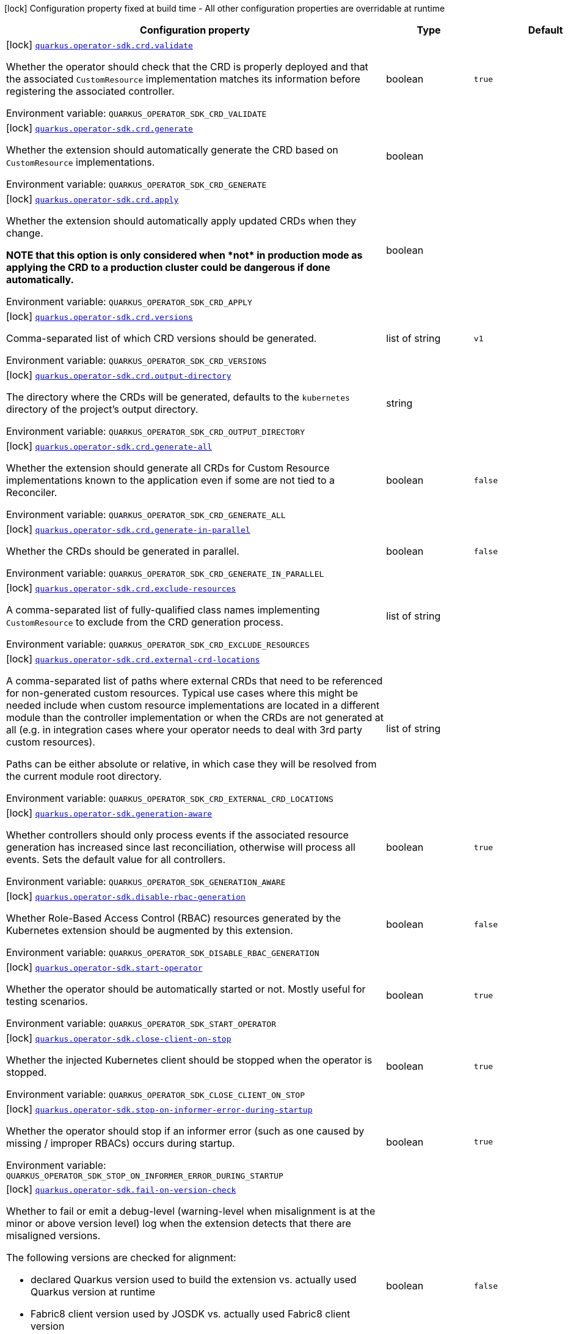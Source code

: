 [.configuration-legend]
icon:lock[title=Fixed at build time] Configuration property fixed at build time - All other configuration properties are overridable at runtime
[.configuration-reference.searchable, cols="80,.^10,.^10"]
|===

h|[.header-title]##Configuration property##
h|Type
h|Default

a|icon:lock[title=Fixed at build time] [[quarkus-operator-sdk_quarkus-operator-sdk-crd-validate]] [.property-path]##link:#quarkus-operator-sdk_quarkus-operator-sdk-crd-validate[`quarkus.operator-sdk.crd.validate`]##

[.description]
--
Whether the operator should check that the CRD is properly deployed and that the associated `CustomResource` implementation matches its information before registering the associated controller.


ifdef::add-copy-button-to-env-var[]
Environment variable: env_var_with_copy_button:+++QUARKUS_OPERATOR_SDK_CRD_VALIDATE+++[]
endif::add-copy-button-to-env-var[]
ifndef::add-copy-button-to-env-var[]
Environment variable: `+++QUARKUS_OPERATOR_SDK_CRD_VALIDATE+++`
endif::add-copy-button-to-env-var[]
--
|boolean
|`true`

a|icon:lock[title=Fixed at build time] [[quarkus-operator-sdk_quarkus-operator-sdk-crd-generate]] [.property-path]##link:#quarkus-operator-sdk_quarkus-operator-sdk-crd-generate[`quarkus.operator-sdk.crd.generate`]##

[.description]
--
Whether the extension should automatically generate the CRD based on `CustomResource` implementations.


ifdef::add-copy-button-to-env-var[]
Environment variable: env_var_with_copy_button:+++QUARKUS_OPERATOR_SDK_CRD_GENERATE+++[]
endif::add-copy-button-to-env-var[]
ifndef::add-copy-button-to-env-var[]
Environment variable: `+++QUARKUS_OPERATOR_SDK_CRD_GENERATE+++`
endif::add-copy-button-to-env-var[]
--
|boolean
|

a|icon:lock[title=Fixed at build time] [[quarkus-operator-sdk_quarkus-operator-sdk-crd-apply]] [.property-path]##link:#quarkus-operator-sdk_quarkus-operator-sdk-crd-apply[`quarkus.operator-sdk.crd.apply`]##

[.description]
--
Whether the extension should automatically apply updated CRDs when they change.

*NOTE that this option is only considered when ++*++not++*++ in production mode as applying the CRD to a production cluster could be dangerous if done automatically.*


ifdef::add-copy-button-to-env-var[]
Environment variable: env_var_with_copy_button:+++QUARKUS_OPERATOR_SDK_CRD_APPLY+++[]
endif::add-copy-button-to-env-var[]
ifndef::add-copy-button-to-env-var[]
Environment variable: `+++QUARKUS_OPERATOR_SDK_CRD_APPLY+++`
endif::add-copy-button-to-env-var[]
--
|boolean
|

a|icon:lock[title=Fixed at build time] [[quarkus-operator-sdk_quarkus-operator-sdk-crd-versions]] [.property-path]##link:#quarkus-operator-sdk_quarkus-operator-sdk-crd-versions[`quarkus.operator-sdk.crd.versions`]##

[.description]
--
Comma-separated list of which CRD versions should be generated.


ifdef::add-copy-button-to-env-var[]
Environment variable: env_var_with_copy_button:+++QUARKUS_OPERATOR_SDK_CRD_VERSIONS+++[]
endif::add-copy-button-to-env-var[]
ifndef::add-copy-button-to-env-var[]
Environment variable: `+++QUARKUS_OPERATOR_SDK_CRD_VERSIONS+++`
endif::add-copy-button-to-env-var[]
--
|list of string
|`v1`

a|icon:lock[title=Fixed at build time] [[quarkus-operator-sdk_quarkus-operator-sdk-crd-output-directory]] [.property-path]##link:#quarkus-operator-sdk_quarkus-operator-sdk-crd-output-directory[`quarkus.operator-sdk.crd.output-directory`]##

[.description]
--
The directory where the CRDs will be generated, defaults to the `kubernetes` directory of the project's output directory.


ifdef::add-copy-button-to-env-var[]
Environment variable: env_var_with_copy_button:+++QUARKUS_OPERATOR_SDK_CRD_OUTPUT_DIRECTORY+++[]
endif::add-copy-button-to-env-var[]
ifndef::add-copy-button-to-env-var[]
Environment variable: `+++QUARKUS_OPERATOR_SDK_CRD_OUTPUT_DIRECTORY+++`
endif::add-copy-button-to-env-var[]
--
|string
|

a|icon:lock[title=Fixed at build time] [[quarkus-operator-sdk_quarkus-operator-sdk-crd-generate-all]] [.property-path]##link:#quarkus-operator-sdk_quarkus-operator-sdk-crd-generate-all[`quarkus.operator-sdk.crd.generate-all`]##

[.description]
--
Whether the extension should generate all CRDs for Custom Resource implementations known to the application even if some are not tied to a Reconciler.


ifdef::add-copy-button-to-env-var[]
Environment variable: env_var_with_copy_button:+++QUARKUS_OPERATOR_SDK_CRD_GENERATE_ALL+++[]
endif::add-copy-button-to-env-var[]
ifndef::add-copy-button-to-env-var[]
Environment variable: `+++QUARKUS_OPERATOR_SDK_CRD_GENERATE_ALL+++`
endif::add-copy-button-to-env-var[]
--
|boolean
|`false`

a|icon:lock[title=Fixed at build time] [[quarkus-operator-sdk_quarkus-operator-sdk-crd-generate-in-parallel]] [.property-path]##link:#quarkus-operator-sdk_quarkus-operator-sdk-crd-generate-in-parallel[`quarkus.operator-sdk.crd.generate-in-parallel`]##

[.description]
--
Whether the CRDs should be generated in parallel.


ifdef::add-copy-button-to-env-var[]
Environment variable: env_var_with_copy_button:+++QUARKUS_OPERATOR_SDK_CRD_GENERATE_IN_PARALLEL+++[]
endif::add-copy-button-to-env-var[]
ifndef::add-copy-button-to-env-var[]
Environment variable: `+++QUARKUS_OPERATOR_SDK_CRD_GENERATE_IN_PARALLEL+++`
endif::add-copy-button-to-env-var[]
--
|boolean
|`false`

a|icon:lock[title=Fixed at build time] [[quarkus-operator-sdk_quarkus-operator-sdk-crd-exclude-resources]] [.property-path]##link:#quarkus-operator-sdk_quarkus-operator-sdk-crd-exclude-resources[`quarkus.operator-sdk.crd.exclude-resources`]##

[.description]
--
A comma-separated list of fully-qualified class names implementing `CustomResource` to exclude from the CRD generation process.


ifdef::add-copy-button-to-env-var[]
Environment variable: env_var_with_copy_button:+++QUARKUS_OPERATOR_SDK_CRD_EXCLUDE_RESOURCES+++[]
endif::add-copy-button-to-env-var[]
ifndef::add-copy-button-to-env-var[]
Environment variable: `+++QUARKUS_OPERATOR_SDK_CRD_EXCLUDE_RESOURCES+++`
endif::add-copy-button-to-env-var[]
--
|list of string
|

a|icon:lock[title=Fixed at build time] [[quarkus-operator-sdk_quarkus-operator-sdk-crd-external-crd-locations]] [.property-path]##link:#quarkus-operator-sdk_quarkus-operator-sdk-crd-external-crd-locations[`quarkus.operator-sdk.crd.external-crd-locations`]##

[.description]
--
A comma-separated list of paths where external CRDs that need to be referenced for non-generated custom resources. Typical use cases where this might be needed include when custom resource implementations are located in a different module than the controller implementation or when the CRDs are not generated at all (e.g. in integration cases where your operator needs to deal with 3rd party custom resources).

Paths can be either absolute or relative, in which case they will be resolved from the current module root directory.


ifdef::add-copy-button-to-env-var[]
Environment variable: env_var_with_copy_button:+++QUARKUS_OPERATOR_SDK_CRD_EXTERNAL_CRD_LOCATIONS+++[]
endif::add-copy-button-to-env-var[]
ifndef::add-copy-button-to-env-var[]
Environment variable: `+++QUARKUS_OPERATOR_SDK_CRD_EXTERNAL_CRD_LOCATIONS+++`
endif::add-copy-button-to-env-var[]
--
|list of string
|

a|icon:lock[title=Fixed at build time] [[quarkus-operator-sdk_quarkus-operator-sdk-generation-aware]] [.property-path]##link:#quarkus-operator-sdk_quarkus-operator-sdk-generation-aware[`quarkus.operator-sdk.generation-aware`]##

[.description]
--
Whether controllers should only process events if the associated resource generation has increased since last reconciliation, otherwise will process all events. Sets the default value for all controllers.


ifdef::add-copy-button-to-env-var[]
Environment variable: env_var_with_copy_button:+++QUARKUS_OPERATOR_SDK_GENERATION_AWARE+++[]
endif::add-copy-button-to-env-var[]
ifndef::add-copy-button-to-env-var[]
Environment variable: `+++QUARKUS_OPERATOR_SDK_GENERATION_AWARE+++`
endif::add-copy-button-to-env-var[]
--
|boolean
|`true`

a|icon:lock[title=Fixed at build time] [[quarkus-operator-sdk_quarkus-operator-sdk-disable-rbac-generation]] [.property-path]##link:#quarkus-operator-sdk_quarkus-operator-sdk-disable-rbac-generation[`quarkus.operator-sdk.disable-rbac-generation`]##

[.description]
--
Whether Role-Based Access Control (RBAC) resources generated by the Kubernetes extension should be augmented by this extension.


ifdef::add-copy-button-to-env-var[]
Environment variable: env_var_with_copy_button:+++QUARKUS_OPERATOR_SDK_DISABLE_RBAC_GENERATION+++[]
endif::add-copy-button-to-env-var[]
ifndef::add-copy-button-to-env-var[]
Environment variable: `+++QUARKUS_OPERATOR_SDK_DISABLE_RBAC_GENERATION+++`
endif::add-copy-button-to-env-var[]
--
|boolean
|`false`

a|icon:lock[title=Fixed at build time] [[quarkus-operator-sdk_quarkus-operator-sdk-start-operator]] [.property-path]##link:#quarkus-operator-sdk_quarkus-operator-sdk-start-operator[`quarkus.operator-sdk.start-operator`]##

[.description]
--
Whether the operator should be automatically started or not. Mostly useful for testing scenarios.


ifdef::add-copy-button-to-env-var[]
Environment variable: env_var_with_copy_button:+++QUARKUS_OPERATOR_SDK_START_OPERATOR+++[]
endif::add-copy-button-to-env-var[]
ifndef::add-copy-button-to-env-var[]
Environment variable: `+++QUARKUS_OPERATOR_SDK_START_OPERATOR+++`
endif::add-copy-button-to-env-var[]
--
|boolean
|`true`

a|icon:lock[title=Fixed at build time] [[quarkus-operator-sdk_quarkus-operator-sdk-close-client-on-stop]] [.property-path]##link:#quarkus-operator-sdk_quarkus-operator-sdk-close-client-on-stop[`quarkus.operator-sdk.close-client-on-stop`]##

[.description]
--
Whether the injected Kubernetes client should be stopped when the operator is stopped.


ifdef::add-copy-button-to-env-var[]
Environment variable: env_var_with_copy_button:+++QUARKUS_OPERATOR_SDK_CLOSE_CLIENT_ON_STOP+++[]
endif::add-copy-button-to-env-var[]
ifndef::add-copy-button-to-env-var[]
Environment variable: `+++QUARKUS_OPERATOR_SDK_CLOSE_CLIENT_ON_STOP+++`
endif::add-copy-button-to-env-var[]
--
|boolean
|`true`

a|icon:lock[title=Fixed at build time] [[quarkus-operator-sdk_quarkus-operator-sdk-stop-on-informer-error-during-startup]] [.property-path]##link:#quarkus-operator-sdk_quarkus-operator-sdk-stop-on-informer-error-during-startup[`quarkus.operator-sdk.stop-on-informer-error-during-startup`]##

[.description]
--
Whether the operator should stop if an informer error (such as one caused by missing / improper RBACs) occurs during startup.


ifdef::add-copy-button-to-env-var[]
Environment variable: env_var_with_copy_button:+++QUARKUS_OPERATOR_SDK_STOP_ON_INFORMER_ERROR_DURING_STARTUP+++[]
endif::add-copy-button-to-env-var[]
ifndef::add-copy-button-to-env-var[]
Environment variable: `+++QUARKUS_OPERATOR_SDK_STOP_ON_INFORMER_ERROR_DURING_STARTUP+++`
endif::add-copy-button-to-env-var[]
--
|boolean
|`true`

a|icon:lock[title=Fixed at build time] [[quarkus-operator-sdk_quarkus-operator-sdk-fail-on-version-check]] [.property-path]##link:#quarkus-operator-sdk_quarkus-operator-sdk-fail-on-version-check[`quarkus.operator-sdk.fail-on-version-check`]##

[.description]
--
Whether to fail or emit a debug-level (warning-level when misalignment is at the minor or above version level) log when the extension detects that there are misaligned versions.

The following versions are checked for alignment:

 - declared Quarkus version used to build the extension vs. actually used Quarkus version at runtime
 - Fabric8 client version used by JOSDK vs. actually used Fabric8 client version
 - Fabric8 client version used by Quarkus vs. actually used Fabric8 client version


ifdef::add-copy-button-to-env-var[]
Environment variable: env_var_with_copy_button:+++QUARKUS_OPERATOR_SDK_FAIL_ON_VERSION_CHECK+++[]
endif::add-copy-button-to-env-var[]
ifndef::add-copy-button-to-env-var[]
Environment variable: `+++QUARKUS_OPERATOR_SDK_FAIL_ON_VERSION_CHECK+++`
endif::add-copy-button-to-env-var[]
--
|boolean
|`false`

a|icon:lock[title=Fixed at build time] [[quarkus-operator-sdk_quarkus-operator-sdk-activate-leader-election-for-profiles]] [.property-path]##link:#quarkus-operator-sdk_quarkus-operator-sdk-activate-leader-election-for-profiles[`quarkus.operator-sdk.activate-leader-election-for-profiles`]##

[.description]
--
The list of profile names for which leader election should be activated. This is mostly useful for testing scenarios where leader election behavior might lead to issues.


ifdef::add-copy-button-to-env-var[]
Environment variable: env_var_with_copy_button:+++QUARKUS_OPERATOR_SDK_ACTIVATE_LEADER_ELECTION_FOR_PROFILES+++[]
endif::add-copy-button-to-env-var[]
ifndef::add-copy-button-to-env-var[]
Environment variable: `+++QUARKUS_OPERATOR_SDK_ACTIVATE_LEADER_ELECTION_FOR_PROFILES+++`
endif::add-copy-button-to-env-var[]
--
|list of string
|`prod`

a|icon:lock[title=Fixed at build time] [[quarkus-operator-sdk_quarkus-operator-sdk-enable-ssa]] [.property-path]##link:#quarkus-operator-sdk_quarkus-operator-sdk-enable-ssa[`quarkus.operator-sdk.enable-ssa`]##

[.description]
--
The optional Server-Side Apply (SSA) related configuration.


ifdef::add-copy-button-to-env-var[]
Environment variable: env_var_with_copy_button:+++QUARKUS_OPERATOR_SDK_ENABLE_SSA+++[]
endif::add-copy-button-to-env-var[]
ifndef::add-copy-button-to-env-var[]
Environment variable: `+++QUARKUS_OPERATOR_SDK_ENABLE_SSA+++`
endif::add-copy-button-to-env-var[]
--
|boolean
|`true`

a|icon:lock[title=Fixed at build time] [[quarkus-operator-sdk_quarkus-operator-sdk-defensive-cloning]] [.property-path]##`quarkus.operator-sdk.defensive-cloning`##

[.description]
--
Whether defensive cloning of resources retrieved from caches should be activated or not. With the prevalence of Server-Side Apply (SSA) use, defensively cloning resources, to prevent cached versions from being inadvertently modified, shouldn't be needed anymore. This should also allow for better performance. If you encounter cache corruption issues, you can always turn defensive cloning back on, however, you might first want to check that you're not unduly modifying resources retrieved from caches.


ifdef::add-copy-button-to-env-var[]
Environment variable: env_var_with_copy_button:+++QUARKUS_OPERATOR_SDK_DEFENSIVE_CLONING+++[]
endif::add-copy-button-to-env-var[]
ifndef::add-copy-button-to-env-var[]
Environment variable: `+++QUARKUS_OPERATOR_SDK_DEFENSIVE_CLONING+++`
endif::add-copy-button-to-env-var[]
--
|boolean
|`false`

a|icon:lock[title=Fixed at build time] [[quarkus-operator-sdk_quarkus-operator-sdk-generate-with-watched-namespaces]] [.property-path]##link:#quarkus-operator-sdk_quarkus-operator-sdk-generate-with-watched-namespaces[`quarkus.operator-sdk.generate-with-watched-namespaces`]##

[.description]
--
An optional list of comma-separated watched namespace names that will be used to generate manifests at build time if controllers do *NOT* specify a value individually. See `BuildTimeControllerConfiguration++#++generateWithWatchedNamespaces` for more information.


ifdef::add-copy-button-to-env-var[]
Environment variable: env_var_with_copy_button:+++QUARKUS_OPERATOR_SDK_GENERATE_WITH_WATCHED_NAMESPACES+++[]
endif::add-copy-button-to-env-var[]
ifndef::add-copy-button-to-env-var[]
Environment variable: `+++QUARKUS_OPERATOR_SDK_GENERATE_WITH_WATCHED_NAMESPACES+++`
endif::add-copy-button-to-env-var[]
--
|list of string
|

a|icon:lock[title=Fixed at build time] [[quarkus-operator-sdk_quarkus-operator-sdk-helm-enabled]] [.property-path]##link:#quarkus-operator-sdk_quarkus-operator-sdk-helm-enabled[`quarkus.operator-sdk.helm.enabled`]##

[.description]
--
Can be used to disable helm chart generation.


ifdef::add-copy-button-to-env-var[]
Environment variable: env_var_with_copy_button:+++QUARKUS_OPERATOR_SDK_HELM_ENABLED+++[]
endif::add-copy-button-to-env-var[]
ifndef::add-copy-button-to-env-var[]
Environment variable: `+++QUARKUS_OPERATOR_SDK_HELM_ENABLED+++`
endif::add-copy-button-to-env-var[]
--
|boolean
|`false`

a| [[quarkus-operator-sdk_quarkus-operator-sdk-concurrent-reconciliation-threads]] [.property-path]##link:#quarkus-operator-sdk_quarkus-operator-sdk-concurrent-reconciliation-threads[`quarkus.operator-sdk.concurrent-reconciliation-threads`]##

[.description]
--
The max number of concurrent dispatches of reconciliation requests to controllers.


ifdef::add-copy-button-to-env-var[]
Environment variable: env_var_with_copy_button:+++QUARKUS_OPERATOR_SDK_CONCURRENT_RECONCILIATION_THREADS+++[]
endif::add-copy-button-to-env-var[]
ifndef::add-copy-button-to-env-var[]
Environment variable: `+++QUARKUS_OPERATOR_SDK_CONCURRENT_RECONCILIATION_THREADS+++`
endif::add-copy-button-to-env-var[]
--
|int
|

a| [[quarkus-operator-sdk_quarkus-operator-sdk-termination-timeout-seconds]] [.property-path]##link:#quarkus-operator-sdk_quarkus-operator-sdk-termination-timeout-seconds[`quarkus.operator-sdk.termination-timeout-seconds`]##

[.description]
--
Amount of seconds the SDK waits for reconciliation threads to terminate before shutting down. Setting this value will install a shutdown hook to wait for termination (causing `io.javaoperatorsdk.operator.Operator++#++installShutdownHook(Duration)` to be called with `Duration.ofSeconds(terminationTimeoutSeconds)`).


ifdef::add-copy-button-to-env-var[]
Environment variable: env_var_with_copy_button:+++QUARKUS_OPERATOR_SDK_TERMINATION_TIMEOUT_SECONDS+++[]
endif::add-copy-button-to-env-var[]
ifndef::add-copy-button-to-env-var[]
Environment variable: `+++QUARKUS_OPERATOR_SDK_TERMINATION_TIMEOUT_SECONDS+++`
endif::add-copy-button-to-env-var[]
--
|int
|

a| [[quarkus-operator-sdk_quarkus-operator-sdk-namespaces]] [.property-path]##link:#quarkus-operator-sdk_quarkus-operator-sdk-namespaces[`quarkus.operator-sdk.namespaces`]##

[.description]
--
An optional list of comma-separated namespace names all controllers will watch if they do not specify their own list. If a controller specifies its own list either via the `io.javaoperatorsdk.operator.api.reconciler.ControllerConfiguration` annotation or via the associated `application.properties` property, that value will be used instead of the operator-level default value that this configuration option provides.

If this property is left empty then controllers will watch all namespaces by default (which is equivalent to setting this property to `Constants++#++WATCH_ALL_NAMESPACES`, assuming they do not provide their own list of namespaces to watch. . The value can be set to `Constants++#++WATCH_CURRENT_NAMESPACE` to make all controllers watch the current namespace as specified by the kube config file the operator uses.


ifdef::add-copy-button-to-env-var[]
Environment variable: env_var_with_copy_button:+++QUARKUS_OPERATOR_SDK_NAMESPACES+++[]
endif::add-copy-button-to-env-var[]
ifndef::add-copy-button-to-env-var[]
Environment variable: `+++QUARKUS_OPERATOR_SDK_NAMESPACES+++`
endif::add-copy-button-to-env-var[]
--
|list of string
|`QOSDK_USE_BUILDTIME_NAMESPACES`

a| [[quarkus-operator-sdk_quarkus-operator-sdk-concurrent-workflow-threads]] [.property-path]##link:#quarkus-operator-sdk_quarkus-operator-sdk-concurrent-workflow-threads[`quarkus.operator-sdk.concurrent-workflow-threads`]##

[.description]
--
The max number of concurrent workflow processing requests.


ifdef::add-copy-button-to-env-var[]
Environment variable: env_var_with_copy_button:+++QUARKUS_OPERATOR_SDK_CONCURRENT_WORKFLOW_THREADS+++[]
endif::add-copy-button-to-env-var[]
ifndef::add-copy-button-to-env-var[]
Environment variable: `+++QUARKUS_OPERATOR_SDK_CONCURRENT_WORKFLOW_THREADS+++`
endif::add-copy-button-to-env-var[]
--
|int
|

a| [[quarkus-operator-sdk_quarkus-operator-sdk-cache-sync-timeout]] [.property-path]##link:#quarkus-operator-sdk_quarkus-operator-sdk-cache-sync-timeout[`quarkus.operator-sdk.cache-sync-timeout`]##

[.description]
--
How long the operator will wait for informers to finish synchronizing their caches on startup before timing out.


ifdef::add-copy-button-to-env-var[]
Environment variable: env_var_with_copy_button:+++QUARKUS_OPERATOR_SDK_CACHE_SYNC_TIMEOUT+++[]
endif::add-copy-button-to-env-var[]
ifndef::add-copy-button-to-env-var[]
Environment variable: `+++QUARKUS_OPERATOR_SDK_CACHE_SYNC_TIMEOUT+++`
endif::add-copy-button-to-env-var[]
--
|link:https://docs.oracle.com/en/java/javase/17/docs/api/java.base/java/time/Duration.html[Duration] link:#duration-note-anchor-quarkus-operator-sdk_quarkus-operator-sdk[icon:question-circle[title=More information about the Duration format]]
|`2M`

a|icon:lock[title=Fixed at build time] [[quarkus-operator-sdk_quarkus-operator-sdk-controllers-controllers-generation-aware]] [.property-path]##link:#quarkus-operator-sdk_quarkus-operator-sdk-controllers-controllers-generation-aware[`quarkus.operator-sdk.controllers."controllers".generation-aware`]##

[.description]
--
Whether the controller should only process events if the associated resource generation has increased since last reconciliation, otherwise will process all events.


ifdef::add-copy-button-to-env-var[]
Environment variable: env_var_with_copy_button:+++QUARKUS_OPERATOR_SDK_CONTROLLERS__CONTROLLERS__GENERATION_AWARE+++[]
endif::add-copy-button-to-env-var[]
ifndef::add-copy-button-to-env-var[]
Environment variable: `+++QUARKUS_OPERATOR_SDK_CONTROLLERS__CONTROLLERS__GENERATION_AWARE+++`
endif::add-copy-button-to-env-var[]
--
|boolean
|

a|icon:lock[title=Fixed at build time] [[quarkus-operator-sdk_quarkus-operator-sdk-controllers-controllers-generate-with-watched-namespaces]] [.property-path]##link:#quarkus-operator-sdk_quarkus-operator-sdk-controllers-controllers-generate-with-watched-namespaces[`quarkus.operator-sdk.controllers."controllers".generate-with-watched-namespaces`]##

[.description]
--
An optional list of comma-separated watched namespace names that will be used to generate manifests at build time.

Note that this is provided as a means to quickly deploy a specific controller to test it by applying the generated manifests to the target cluster. If empty, no manifests will be generated. The namespace in which the controller will be deployed will be the currently configured namespace as specified by your `.kube/config` file, unless you specify the target deployment namespace using the `quarkus.kubernetes.namespace` property.

As this functionality cannot handle namespaces that are not know until runtime (because the generation happens during build time), we recommend that you use a different mechanism such as OLM or Helm charts to deploy your operator in production.

This replaces the previous `namespaces` property which was confusing and against Quarkus best practices since it existed both at build time and runtime. That property wasn't also adequately capturing the fact that namespaces that wouldn't be known until runtime would render whatever got generated at build time invalid as far as generated manifests were concerned.


ifdef::add-copy-button-to-env-var[]
Environment variable: env_var_with_copy_button:+++QUARKUS_OPERATOR_SDK_CONTROLLERS__CONTROLLERS__GENERATE_WITH_WATCHED_NAMESPACES+++[]
endif::add-copy-button-to-env-var[]
ifndef::add-copy-button-to-env-var[]
Environment variable: `+++QUARKUS_OPERATOR_SDK_CONTROLLERS__CONTROLLERS__GENERATE_WITH_WATCHED_NAMESPACES+++`
endif::add-copy-button-to-env-var[]
--
|list of string
|

a|icon:lock[title=Fixed at build time] [[quarkus-operator-sdk_quarkus-operator-sdk-controllers-controllers-unowned-primary]] [.property-path]##link:#quarkus-operator-sdk_quarkus-operator-sdk-controllers-controllers-unowned-primary[`quarkus.operator-sdk.controllers."controllers".unowned-primary`]##

[.description]
--
Indicates whether the primary resource for the associated controller is unowned, meaning that another controller is the principal controller handling resources of this type. By default, controllers are assumed to own their primary resource but there are cases where this might not be the case, for example, when extra processing of a given resource type is required even though another controller already handles reconciliations of resources of that type. Set this property to `true` if you want to indicate that the controller doesn't own its primary resource


ifdef::add-copy-button-to-env-var[]
Environment variable: env_var_with_copy_button:+++QUARKUS_OPERATOR_SDK_CONTROLLERS__CONTROLLERS__UNOWNED_PRIMARY+++[]
endif::add-copy-button-to-env-var[]
ifndef::add-copy-button-to-env-var[]
Environment variable: `+++QUARKUS_OPERATOR_SDK_CONTROLLERS__CONTROLLERS__UNOWNED_PRIMARY+++`
endif::add-copy-button-to-env-var[]
--
|boolean
|`false`

a| [[quarkus-operator-sdk_quarkus-operator-sdk-controllers-controllers-namespaces]] [.property-path]##link:#quarkus-operator-sdk_quarkus-operator-sdk-controllers-controllers-namespaces[`quarkus.operator-sdk.controllers."controllers".namespaces`]##

[.description]
--
An optional list of comma-separated namespace names the controller should watch. If this property is left empty then the controller will watch all namespaces. The value can be set to "JOSDK_WATCH_CURRENT" to watch the current (default) namespace from kube config. Constant(s) can be found in at `io.javaoperatorsdk.operator.api.reconciler.Constants`".


ifdef::add-copy-button-to-env-var[]
Environment variable: env_var_with_copy_button:+++QUARKUS_OPERATOR_SDK_CONTROLLERS__CONTROLLERS__NAMESPACES+++[]
endif::add-copy-button-to-env-var[]
ifndef::add-copy-button-to-env-var[]
Environment variable: `+++QUARKUS_OPERATOR_SDK_CONTROLLERS__CONTROLLERS__NAMESPACES+++`
endif::add-copy-button-to-env-var[]
--
|list of string
|`QOSDK_USE_BUILDTIME_NAMESPACES`

a| [[quarkus-operator-sdk_quarkus-operator-sdk-controllers-controllers-finalizer]] [.property-path]##link:#quarkus-operator-sdk_quarkus-operator-sdk-controllers-controllers-finalizer[`quarkus.operator-sdk.controllers."controllers".finalizer`]##

[.description]
--
The optional name of the finalizer for the controller. If none is provided, one will be automatically generated.


ifdef::add-copy-button-to-env-var[]
Environment variable: env_var_with_copy_button:+++QUARKUS_OPERATOR_SDK_CONTROLLERS__CONTROLLERS__FINALIZER+++[]
endif::add-copy-button-to-env-var[]
ifndef::add-copy-button-to-env-var[]
Environment variable: `+++QUARKUS_OPERATOR_SDK_CONTROLLERS__CONTROLLERS__FINALIZER+++`
endif::add-copy-button-to-env-var[]
--
|string
|

a| [[quarkus-operator-sdk_quarkus-operator-sdk-controllers-controllers-retry-max-attempts]] [.property-path]##link:#quarkus-operator-sdk_quarkus-operator-sdk-controllers-controllers-retry-max-attempts[`quarkus.operator-sdk.controllers."controllers".retry.max-attempts`]##

[.description]
--
How many times an operation should be retried before giving up


ifdef::add-copy-button-to-env-var[]
Environment variable: env_var_with_copy_button:+++QUARKUS_OPERATOR_SDK_CONTROLLERS__CONTROLLERS__RETRY_MAX_ATTEMPTS+++[]
endif::add-copy-button-to-env-var[]
ifndef::add-copy-button-to-env-var[]
Environment variable: `+++QUARKUS_OPERATOR_SDK_CONTROLLERS__CONTROLLERS__RETRY_MAX_ATTEMPTS+++`
endif::add-copy-button-to-env-var[]
--
|int
|

a| [[quarkus-operator-sdk_quarkus-operator-sdk-controllers-controllers-retry-interval-initial]] [.property-path]##link:#quarkus-operator-sdk_quarkus-operator-sdk-controllers-controllers-retry-interval-initial[`quarkus.operator-sdk.controllers."controllers".retry.interval.initial`]##

[.description]
--
The initial interval that the controller waits for before attempting the first retry


ifdef::add-copy-button-to-env-var[]
Environment variable: env_var_with_copy_button:+++QUARKUS_OPERATOR_SDK_CONTROLLERS__CONTROLLERS__RETRY_INTERVAL_INITIAL+++[]
endif::add-copy-button-to-env-var[]
ifndef::add-copy-button-to-env-var[]
Environment variable: `+++QUARKUS_OPERATOR_SDK_CONTROLLERS__CONTROLLERS__RETRY_INTERVAL_INITIAL+++`
endif::add-copy-button-to-env-var[]
--
|long
|

a| [[quarkus-operator-sdk_quarkus-operator-sdk-controllers-controllers-retry-interval-multiplier]] [.property-path]##link:#quarkus-operator-sdk_quarkus-operator-sdk-controllers-controllers-retry-interval-multiplier[`quarkus.operator-sdk.controllers."controllers".retry.interval.multiplier`]##

[.description]
--
The value by which the initial interval is multiplied by for each retry


ifdef::add-copy-button-to-env-var[]
Environment variable: env_var_with_copy_button:+++QUARKUS_OPERATOR_SDK_CONTROLLERS__CONTROLLERS__RETRY_INTERVAL_MULTIPLIER+++[]
endif::add-copy-button-to-env-var[]
ifndef::add-copy-button-to-env-var[]
Environment variable: `+++QUARKUS_OPERATOR_SDK_CONTROLLERS__CONTROLLERS__RETRY_INTERVAL_MULTIPLIER+++`
endif::add-copy-button-to-env-var[]
--
|double
|

a| [[quarkus-operator-sdk_quarkus-operator-sdk-controllers-controllers-retry-interval-max]] [.property-path]##link:#quarkus-operator-sdk_quarkus-operator-sdk-controllers-controllers-retry-interval-max[`quarkus.operator-sdk.controllers."controllers".retry.interval.max`]##

[.description]
--
The maximum interval that the controller will wait for before attempting a retry, regardless of all other configuration


ifdef::add-copy-button-to-env-var[]
Environment variable: env_var_with_copy_button:+++QUARKUS_OPERATOR_SDK_CONTROLLERS__CONTROLLERS__RETRY_INTERVAL_MAX+++[]
endif::add-copy-button-to-env-var[]
ifndef::add-copy-button-to-env-var[]
Environment variable: `+++QUARKUS_OPERATOR_SDK_CONTROLLERS__CONTROLLERS__RETRY_INTERVAL_MAX+++`
endif::add-copy-button-to-env-var[]
--
|long
|

a| [[quarkus-operator-sdk_quarkus-operator-sdk-controllers-controllers-selector]] [.property-path]##link:#quarkus-operator-sdk_quarkus-operator-sdk-controllers-controllers-selector[`quarkus.operator-sdk.controllers."controllers".selector`]##

[.description]
--
An optional list of comma-separated label selectors that Custom Resources must match to trigger the controller. See link:https://kubernetes.io/docs/concepts/overview/working-with-objects/labels/[...] for more details on selectors.


ifdef::add-copy-button-to-env-var[]
Environment variable: env_var_with_copy_button:+++QUARKUS_OPERATOR_SDK_CONTROLLERS__CONTROLLERS__SELECTOR+++[]
endif::add-copy-button-to-env-var[]
ifndef::add-copy-button-to-env-var[]
Environment variable: `+++QUARKUS_OPERATOR_SDK_CONTROLLERS__CONTROLLERS__SELECTOR+++`
endif::add-copy-button-to-env-var[]
--
|string
|

a| [[quarkus-operator-sdk_quarkus-operator-sdk-controllers-controllers-max-reconciliation-interval]] [.property-path]##link:#quarkus-operator-sdk_quarkus-operator-sdk-controllers-controllers-max-reconciliation-interval[`quarkus.operator-sdk.controllers."controllers".max-reconciliation-interval`]##

[.description]
--
An optional `Duration` to specify the maximum time that is allowed to elapse before a reconciliation will happen regardless of the presence of events. See `MaxReconciliationInterval++#++interval()` for more details. Value is specified according to the rules defined at `Duration++#++parse(CharSequence)`.


ifdef::add-copy-button-to-env-var[]
Environment variable: env_var_with_copy_button:+++QUARKUS_OPERATOR_SDK_CONTROLLERS__CONTROLLERS__MAX_RECONCILIATION_INTERVAL+++[]
endif::add-copy-button-to-env-var[]
ifndef::add-copy-button-to-env-var[]
Environment variable: `+++QUARKUS_OPERATOR_SDK_CONTROLLERS__CONTROLLERS__MAX_RECONCILIATION_INTERVAL+++`
endif::add-copy-button-to-env-var[]
--
|link:https://docs.oracle.com/en/java/javase/17/docs/api/java.base/java/time/Duration.html[Duration] link:#duration-note-anchor-quarkus-operator-sdk_quarkus-operator-sdk[icon:question-circle[title=More information about the Duration format]]
|

|===

ifndef::no-duration-note[]
[NOTE]
[id=duration-note-anchor-quarkus-operator-sdk_quarkus-operator-sdk]
.About the Duration format
====
To write duration values, use the standard `java.time.Duration` format.
See the link:https://docs.oracle.com/en/java/javase/17/docs/api/java.base/java/time/Duration.html#parse(java.lang.CharSequence)[Duration#parse() Java API documentation] for more information.

You can also use a simplified format, starting with a number:

* If the value is only a number, it represents time in seconds.
* If the value is a number followed by `ms`, it represents time in milliseconds.

In other cases, the simplified format is translated to the `java.time.Duration` format for parsing:

* If the value is a number followed by `h`, `m`, or `s`, it is prefixed with `PT`.
* If the value is a number followed by `d`, it is prefixed with `P`.
====
endif::no-duration-note[]

